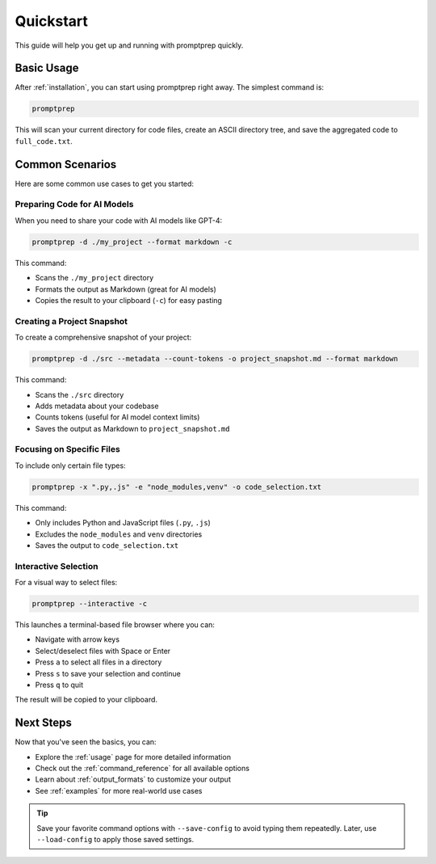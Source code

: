 .. _quickstart:

Quickstart
=========

This guide will help you get up and running with promptprep quickly.

Basic Usage
----------

After :ref:`installation`, you can start using promptprep right away. The simplest command is:

.. code-block:: bash

   promptprep

This will scan your current directory for code files, create an ASCII directory tree, and save the aggregated code to ``full_code.txt``.

Common Scenarios
---------------

Here are some common use cases to get you started:

Preparing Code for AI Models
~~~~~~~~~~~~~~~~~~~~~~~~~~~

When you need to share your code with AI models like GPT-4:

.. code-block:: bash

   promptprep -d ./my_project --format markdown -c

This command:

- Scans the ``./my_project`` directory
- Formats the output as Markdown (great for AI models)
- Copies the result to your clipboard (``-c``) for easy pasting

Creating a Project Snapshot
~~~~~~~~~~~~~~~~~~~~~~~~~~

To create a comprehensive snapshot of your project:

.. code-block:: bash

   promptprep -d ./src --metadata --count-tokens -o project_snapshot.md --format markdown

This command:

- Scans the ``./src`` directory
- Adds metadata about your codebase
- Counts tokens (useful for AI model context limits)
- Saves the output as Markdown to ``project_snapshot.md``

Focusing on Specific Files
~~~~~~~~~~~~~~~~~~~~~~~~~

To include only certain file types:

.. code-block:: bash

   promptprep -x ".py,.js" -e "node_modules,venv" -o code_selection.txt

This command:

- Only includes Python and JavaScript files (``.py``, ``.js``)
- Excludes the ``node_modules`` and ``venv`` directories
- Saves the output to ``code_selection.txt``

Interactive Selection
~~~~~~~~~~~~~~~~~~~~

For a visual way to select files:

.. code-block:: bash

   promptprep --interactive -c

This launches a terminal-based file browser where you can:

- Navigate with arrow keys
- Select/deselect files with Space or Enter
- Press ``a`` to select all files in a directory
- Press ``s`` to save your selection and continue
- Press ``q`` to quit

The result will be copied to your clipboard.

Next Steps
---------

Now that you've seen the basics, you can:

- Explore the :ref:`usage` page for more detailed information
- Check out the :ref:`command_reference` for all available options
- Learn about :ref:`output_formats` to customize your output
- See :ref:`examples` for more real-world use cases

.. tip::
   Save your favorite command options with ``--save-config`` to avoid typing them repeatedly. Later, use ``--load-config`` to apply those saved settings.